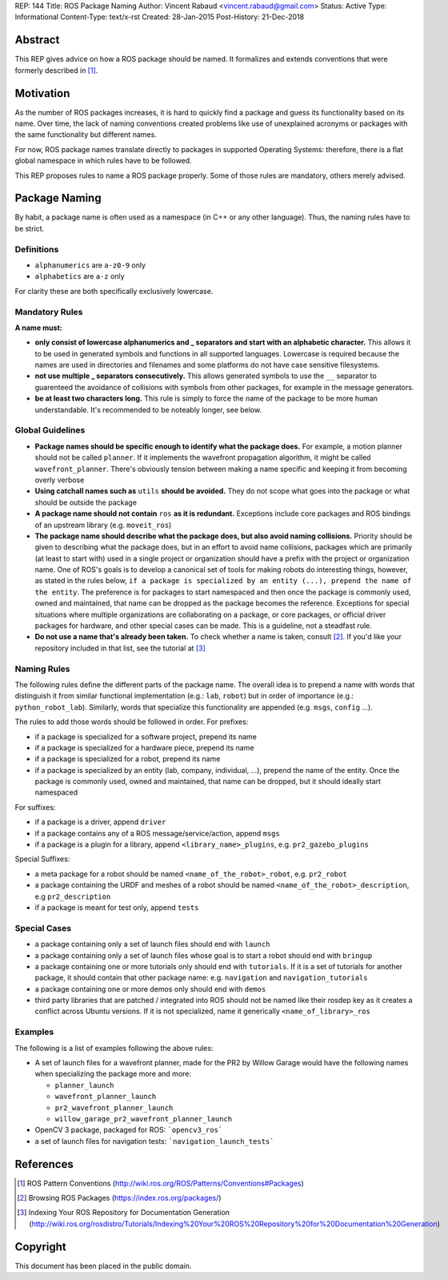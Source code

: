 REP: 144
Title: ROS Package Naming
Author: Vincent Rabaud <vincent.rabaud@gmail.com>
Status: Active
Type: Informational
Content-Type: text/x-rst
Created: 28-Jan-2015
Post-History: 21-Dec-2018

Abstract
========

This REP gives advice on how a ROS package should be named.
It formalizes and extends conventions that were formerly described in [1]_.

Motivation
==========

As the number of ROS packages increases, it is hard to quickly find a package
and guess its functionality based on its name.
Over time, the lack of naming conventions created problems like use of
unexplained acronyms or packages with the same functionality but different names.

For now, ROS package names translate directly to packages in supported Operating
Systems: therefore, there is a flat global namespace in which rules have to
be followed.

This REP proposes rules to name a ROS package properly.
Some of those rules are mandatory, others merely advised.

Package Naming
==============

By habit, a package name is often used as a namespace (in C++ or any other language).
Thus, the naming rules have to be strict.

Definitions
-----------

* ``alphanumerics`` are ``a-z0-9`` only
* ``alphabetics`` are ``a-z`` only

For clarity these are both specifically exclusively lowercase.


Mandatory Rules
---------------

**A name must:**

* **only consist of lowercase alphanumerics and _ separators and start with an alphabetic character.**
  This allows it to be used in generated symbols and functions in all supported languages.
  Lowercase is required because the names are used in directories and filenames and some
  platforms do not have case sensitive filesystems.
* **not use multiple _ separators consecutively.**
  This allows generated symbols to use the ``__`` separator to guarenteed the avoidance
  of collisions with symbols from other packages, for example in the message generators.
* **be at least two characters long.**
  This rule is simply to force the name of the package to be more human understandable.
  It's recommended to be noteably longer, see below.

Global Guidelines
-----------------

* **Package names should be specific enough to identify what the package does.**
  For example, a motion planner should not be called ``planner``.
  If it implements the wavefront propagation algorithm, it might be called
  ``wavefront_planner``.
  There's obviously tension between making a name specific and keeping it from becoming
  overly verbose
* **Using catchall names such as** ``utils`` **should be avoided.** They do not scope what goes
  into the package or what should be outside the package
* **A package name should not contain** ``ros`` **as it is redundant.**
  Exceptions include core packages and ROS bindings of an upstream library
  (e.g. ``moveit_ros``)
* **The package name should describe what the package does, but also avoid naming collisions.**
  Priority should be given to describing what the package does, but in an effort to avoid
  name collisions, packages which are primarily (at least to start with) used in a single
  project or organization should have a prefix with the project or organization name.
  One of ROS's goals is to develop a canonical set of tools for making robots do
  interesting things, however, as stated in the rules below, ``if a package is specialized
  by an entity (...), prepend the name of the entity``.
  The preference is for packages to start namespaced and then once the package is commonly
  used, owned and maintained, that name can be dropped as the package becomes the reference.
  Exceptions for special situations where multiple organizations are collaborating on a package,
  or core packages, or official driver packages for hardware, and other special cases can be
  made.
  This is a guideline, not a steadfast rule.
* **Do not use a name that's already been taken.** 
  To check whether a name is taken, consult [2]_. If you'd like your
  repository included in that list, see the tutorial at [3]_

Naming Rules
------------

The following rules define the different parts of the package name.
The overall idea is to prepend a name with words that distinguish it from similar 
functional implementation (e.g.: ``lab``, ``robot``) but in order of importance 
(e.g.: ``python_robot_lab``).
Similarly, words that specialize this functionality are appended
(e.g. ``msgs``, ``config`` ...).

The rules to add those words should be followed in order.
For prefixes:

* if a package is specialized for a software project, prepend its name
* if a package is specialized for a hardware piece, prepend its name
* if a package is specialized for a robot, prepend its name
* if a package is specialized by an entity (lab, company, individual, ...), prepend the
  name of the entity.
  Once the package is commonly used, owned and maintained, that name can be dropped,
  but it should ideally start namespaced

For suffixes:

* if a package is a driver, append ``driver``
* if a package contains any of a ROS message/service/action, append ``msgs``
* if a package is a plugin for a library, append ``<library_name>_plugins``, e.g. 
  ``pr2_gazebo_plugins``

Special Suffixes:

* a meta package for a robot should be named ``<name_of_the_robot>_robot``, e.g. 
  ``pr2_robot``
* a package containing the URDF and meshes of a robot should be named 
  ``<name_of_the_robot>_description``, e.g ``pr2_description``
* if a package is meant for test only, append ``tests``

Special Cases
-------------

* a package containing only a set of launch files should end with ``launch``
* a package containing only a set of launch files whose goal is to start a robot
  should end with ``bringup``
* a package containing one or more tutorials only should end with ``tutorials``.
  If it is a set of tutorials for another package, it should contain that other
  package name: e.g. ``navigation`` and ``navigation_tutorials``
* a package containing one or more demos only should end with ``demos``
* third party libraries that are patched / integrated into ROS should not be named
  like their rosdep key as it creates a conflict across Ubuntu versions.
  If it is not specialized, name it generically ``<name_of_library>_ros``

Examples
--------

The following is a list of examples following the above rules:

* A set of launch files for a wavefront planner, made for the PR2 by
  Willow Garage would have the following names when specializing the package more and more:

  * ``planner_launch``
  * ``wavefront_planner_launch``
  * ``pr2_wavefront_planner_launch``
  * ``willow_garage_pr2_wavefront_planner_launch``

* OpenCV 3 package, packaged for ROS: ```opencv3_ros```
* a set of launch files for navigation tests: ```navigation_launch_tests```

References
==========

.. [1] ROS Pattern Conventions
   (http://wiki.ros.org/ROS/Patterns/Conventions#Packages)

.. [2] Browsing ROS Packages
   (https://index.ros.org/packages/)

.. [3] Indexing Your ROS Repository for Documentation Generation
   (http://wiki.ros.org/rosdistro/Tutorials/Indexing%20Your%20ROS%20Repository%20for%20Documentation%20Generation)

Copyright
=========

This document has been placed in the public domain.
